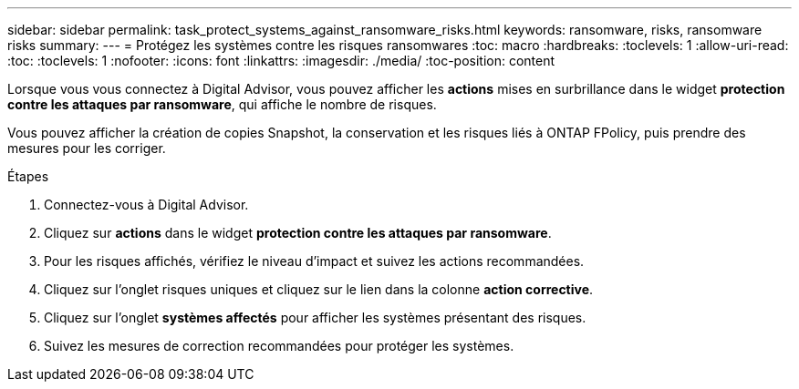 ---
sidebar: sidebar 
permalink: task_protect_systems_against_ransomware_risks.html 
keywords: ransomware, risks, ransomware risks 
summary:  
---
= Protégez les systèmes contre les risques ransomwares
:toc: macro
:hardbreaks:
:toclevels: 1
:allow-uri-read: 
:toc: 
:toclevels: 1
:nofooter: 
:icons: font
:linkattrs: 
:imagesdir: ./media/
:toc-position: content


[role="lead"]
Lorsque vous vous connectez à Digital Advisor, vous pouvez afficher les *actions* mises en surbrillance dans le widget *protection contre les attaques par ransomware*, qui affiche le nombre de risques.

Vous pouvez afficher la création de copies Snapshot, la conservation et les risques liés à ONTAP FPolicy, puis prendre des mesures pour les corriger.

.Étapes
. Connectez-vous à Digital Advisor.
. Cliquez sur *actions* dans le widget *protection contre les attaques par ransomware*.
. Pour les risques affichés, vérifiez le niveau d'impact et suivez les actions recommandées.
. Cliquez sur l'onglet risques uniques et cliquez sur le lien dans la colonne *action corrective*.
. Cliquez sur l'onglet *systèmes affectés* pour afficher les systèmes présentant des risques.
. Suivez les mesures de correction recommandées pour protéger les systèmes.

